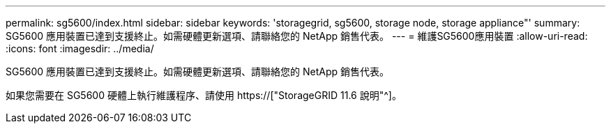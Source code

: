 ---
permalink: sg5600/index.html 
sidebar: sidebar 
keywords: 'storagegrid, sg5600, storage node, storage appliance"' 
summary: SG5600 應用裝置已達到支援終止。如需硬體更新選項、請聯絡您的 NetApp 銷售代表。 
---
= 維護SG5600應用裝置
:allow-uri-read: 
:icons: font
:imagesdir: ../media/


[role="lead"]
SG5600 應用裝置已達到支援終止。如需硬體更新選項、請聯絡您的 NetApp 銷售代表。

如果您需要在 SG5600 硬體上執行維護程序、請使用 https://["StorageGRID 11.6 說明"^]。
